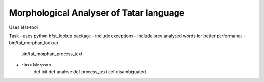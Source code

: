 Morphological Analyser of Tatar language
========================================

Uses hfst-tool

Task
- uses python hfst_lookup package
- include exceptions
- include prev analysed words for better performance
- bin/tat_morphan_lookup
  bin/tat_morphan_process_text

- class Morphan
    def init
    def analyse
    def process_text
    def disambiguated